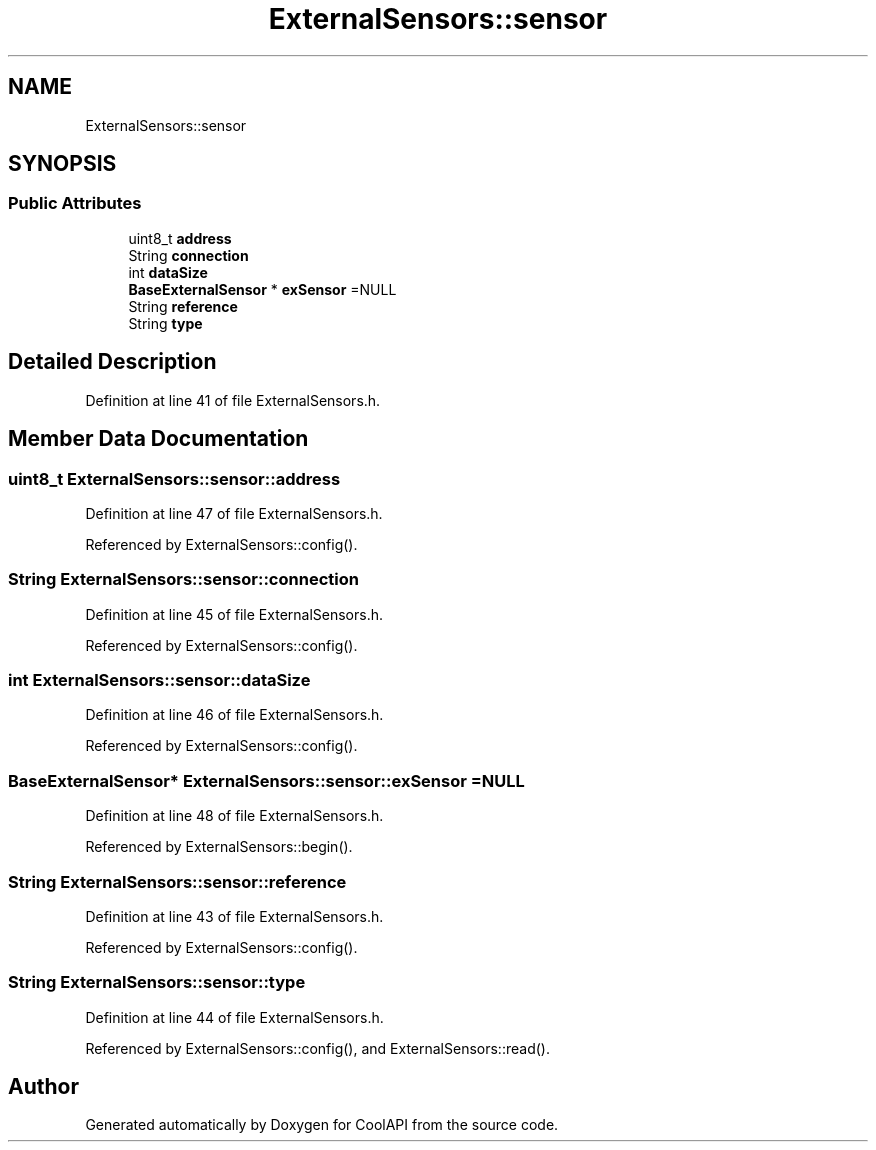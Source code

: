 .TH "ExternalSensors::sensor" 3 "Wed Jun 28 2017" "CoolAPI" \" -*- nroff -*-
.ad l
.nh
.SH NAME
ExternalSensors::sensor
.SH SYNOPSIS
.br
.PP
.SS "Public Attributes"

.in +1c
.ti -1c
.RI "uint8_t \fBaddress\fP"
.br
.ti -1c
.RI "String \fBconnection\fP"
.br
.ti -1c
.RI "int \fBdataSize\fP"
.br
.ti -1c
.RI "\fBBaseExternalSensor\fP * \fBexSensor\fP =NULL"
.br
.ti -1c
.RI "String \fBreference\fP"
.br
.ti -1c
.RI "String \fBtype\fP"
.br
.in -1c
.SH "Detailed Description"
.PP 
Definition at line 41 of file ExternalSensors\&.h\&.
.SH "Member Data Documentation"
.PP 
.SS "uint8_t ExternalSensors::sensor::address"

.PP
Definition at line 47 of file ExternalSensors\&.h\&.
.PP
Referenced by ExternalSensors::config()\&.
.SS "String ExternalSensors::sensor::connection"

.PP
Definition at line 45 of file ExternalSensors\&.h\&.
.PP
Referenced by ExternalSensors::config()\&.
.SS "int ExternalSensors::sensor::dataSize"

.PP
Definition at line 46 of file ExternalSensors\&.h\&.
.PP
Referenced by ExternalSensors::config()\&.
.SS "\fBBaseExternalSensor\fP* ExternalSensors::sensor::exSensor =NULL"

.PP
Definition at line 48 of file ExternalSensors\&.h\&.
.PP
Referenced by ExternalSensors::begin()\&.
.SS "String ExternalSensors::sensor::reference"

.PP
Definition at line 43 of file ExternalSensors\&.h\&.
.PP
Referenced by ExternalSensors::config()\&.
.SS "String ExternalSensors::sensor::type"

.PP
Definition at line 44 of file ExternalSensors\&.h\&.
.PP
Referenced by ExternalSensors::config(), and ExternalSensors::read()\&.

.SH "Author"
.PP 
Generated automatically by Doxygen for CoolAPI from the source code\&.
